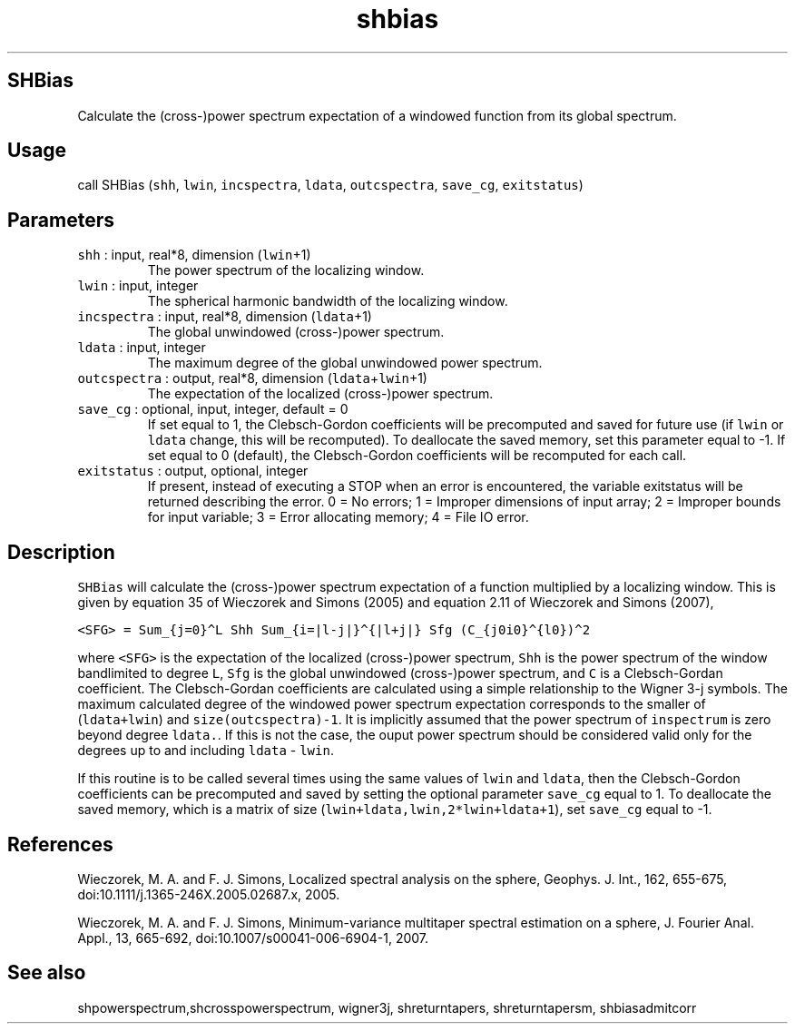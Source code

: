 .\" Automatically generated by Pandoc 2.5
.\"
.TH "shbias" "1" "2018\-01\-30" "Fortran 95" "SHTOOLS 4.4"
.hy
.SH SHBias
.PP
Calculate the (cross\-)power spectrum expectation of a windowed function
from its global spectrum.
.SH Usage
.PP
call SHBias (\f[C]shh\f[R], \f[C]lwin\f[R], \f[C]incspectra\f[R],
\f[C]ldata\f[R], \f[C]outcspectra\f[R], \f[C]save_cg\f[R],
\f[C]exitstatus\f[R])
.SH Parameters
.TP
.B \f[C]shh\f[R] : input, real*8, dimension (\f[C]lwin\f[R]+1)
The power spectrum of the localizing window.
.TP
.B \f[C]lwin\f[R] : input, integer
The spherical harmonic bandwidth of the localizing window.
.TP
.B \f[C]incspectra\f[R] : input, real*8, dimension (\f[C]ldata\f[R]+1)
The global unwindowed (cross\-)power spectrum.
.TP
.B \f[C]ldata\f[R] : input, integer
The maximum degree of the global unwindowed power spectrum.
.TP
.B \f[C]outcspectra\f[R] : output, real*8, dimension (\f[C]ldata\f[R]+\f[C]lwin\f[R]+1)
The expectation of the localized (cross\-)power spectrum.
.TP
.B \f[C]save_cg\f[R] : optional, input, integer, default = 0
If set equal to 1, the Clebsch\-Gordon coefficients will be precomputed
and saved for future use (if \f[C]lwin\f[R] or \f[C]ldata\f[R] change,
this will be recomputed).
To deallocate the saved memory, set this parameter equal to \-1.
If set equal to 0 (default), the Clebsch\-Gordon coefficients will be
recomputed for each call.
.TP
.B \f[C]exitstatus\f[R] : output, optional, integer
If present, instead of executing a STOP when an error is encountered,
the variable exitstatus will be returned describing the error.
0 = No errors; 1 = Improper dimensions of input array; 2 = Improper
bounds for input variable; 3 = Error allocating memory; 4 = File IO
error.
.SH Description
.PP
\f[C]SHBias\f[R] will calculate the (cross\-)power spectrum expectation
of a function multiplied by a localizing window.
This is given by equation 35 of Wieczorek and Simons (2005) and equation
2.11 of Wieczorek and Simons (2007),
.PP
\f[C]<SFG> = Sum_{j=0}\[ha]L Shh Sum_{i=|l\-j|}\[ha]{|l+j|} Sfg (C_{j0i0}\[ha]{l0})\[ha]2\f[R]
.PP
where \f[C]<SFG>\f[R] is the expectation of the localized (cross\-)power
spectrum, \f[C]Shh\f[R] is the power spectrum of the window bandlimited
to degree \f[C]L\f[R], \f[C]Sfg\f[R] is the global unwindowed
(cross\-)power spectrum, and \f[C]C\f[R] is a Clebsch\-Gordan
coefficient.
The Clebsch\-Gordan coefficients are calculated using a simple
relationship to the Wigner 3\-j symbols.
The maximum calculated degree of the windowed power spectrum expectation
corresponds to the smaller of (\f[C]ldata+lwin\f[R]) and
\f[C]size(outcspectra)\-1\f[R].
It is implicitly assumed that the power spectrum of \f[C]inspectrum\f[R]
is zero beyond degree \f[C]ldata.\f[R].
If this is not the case, the ouput power spectrum should be considered
valid only for the degrees up to and including \f[C]ldata\f[R] \-
\f[C]lwin\f[R].
.PP
If this routine is to be called several times using the same values of
\f[C]lwin\f[R] and \f[C]ldata\f[R], then the Clebsch\-Gordon
coefficients can be precomputed and saved by setting the optional
parameter \f[C]save_cg\f[R] equal to 1.
To deallocate the saved memory, which is a matrix of size
(\f[C]lwin+ldata,lwin,2*lwin+ldata+1\f[R]), set \f[C]save_cg\f[R] equal
to \-1.
.SH References
.PP
Wieczorek, M.
A.
and F.
J.
Simons, Localized spectral analysis on the sphere, Geophys.
J.
Int., 162, 655\-675, doi:10.1111/j.1365\-246X.2005.02687.x, 2005.
.PP
Wieczorek, M.
A.
and F.
J.
Simons, Minimum\-variance multitaper spectral estimation on a sphere, J.
Fourier Anal.
Appl., 13, 665\-692, doi:10.1007/s00041\-006\-6904\-1, 2007.
.SH See also
.PP
shpowerspectrum,shcrosspowerspectrum, wigner3j, shreturntapers,
shreturntapersm, shbiasadmitcorr

